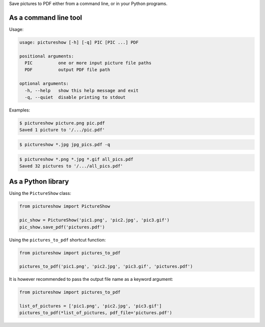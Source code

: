 Save pictures to PDF either from a command line, or in your Python programs.

As a command line tool
----------------------

Usage:

.. code::

    usage: pictureshow [-h] [-q] PIC [PIC ...] PDF

    positional arguments:
      PIC          one or more input picture file paths
      PDF          output PDF file path

    optional arguments:
      -h, --help   show this help message and exit
      -q, --quiet  disable printing to stdout

Examples:

.. code::

    $ pictureshow picture.png pic.pdf
    Saved 1 picture to '/.../pic.pdf'

.. code::

    $ pictureshow *.jpg jpg_pics.pdf -q

.. code::

    $ pictureshow *.png *.jpg *.gif all_pics.pdf
    Saved 32 pictures to '/.../all_pics.pdf'

As a Python library
-------------------

Using the ``PictureShow`` class:

.. code-block:: python

    from pictureshow import PictureShow

    pic_show = PictureShow('pic1.png', 'pic2.jpg', 'pic3.gif')
    pic_show.save_pdf('pictures.pdf')

Using the ``pictures_to_pdf`` shortcut function:

.. code-block:: python

    from pictureshow import pictures_to_pdf

    pictures_to_pdf('pic1.png', 'pic2.jpg', 'pic3.gif', 'pictures.pdf')

It is however recommended to pass the output file name as a keyword argument:

.. code-block:: python

    from pictureshow import pictures_to_pdf

    list_of_pictures = ['pic1.png', 'pic2.jpg', 'pic3.gif']
    pictures_to_pdf(*list_of_pictures, pdf_file='pictures.pdf')
